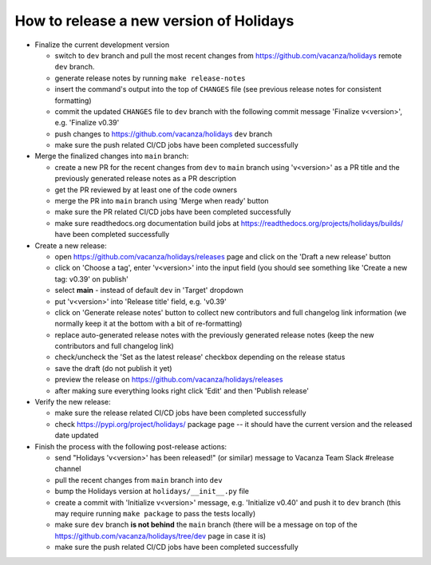 How to release a new version of Holidays
========================================

- Finalize the current development version

  - switch to ``dev`` branch and pull the most recent changes
    from https://github.com/vacanza/holidays remote ``dev`` branch.
  - generate release notes by running ``make release-notes``
  - insert the command's output into the top of ``CHANGES`` file
    (see previous release notes for consistent formatting)
  - commit the updated ``CHANGES`` file to ``dev`` branch with the following
    commit message 'Finalize v<version>', e.g. 'Finalize v0.39'
  - push changes to https://github.com/vacanza/holidays ``dev`` branch
  - make sure the push related CI/CD jobs have been completed successfully

- Merge the finalized changes into ``main`` branch:

  - create a new PR for the recent changes from ``dev`` to ``main`` branch
    using 'v<version>' as a PR title and the previously generated release notes
    as a PR description
  - get the PR reviewed by at least one of the code owners
  - merge the PR into ``main`` branch using 'Merge when ready' button
  - make sure the PR related CI/CD jobs have been completed successfully
  - make sure readthedocs.org documentation build jobs at
    https://readthedocs.org/projects/holidays/builds/
    have been completed successfully

- Create a new release:

  - open https://github.com/vacanza/holidays/releases page and click
    on the 'Draft a new release' button
  - click on 'Choose a tag', enter 'v<version>' into the input field
    (you should see something like 'Create a new tag: v0.39' on publish'
  - select **main** - instead of default ``dev`` in 'Target' dropdown
  - put 'v<version>' into 'Release title' field, e.g. 'v0.39'
  - click on 'Generate release notes' button to collect new contributors and
    full changelog link information (we normally keep it at the bottom with
    a bit of re-formatting)
  - replace auto-generated release notes with the previously generated release
    notes (keep the new contributors and full changelog link)
  - check/uncheck the 'Set as the latest release' checkbox depending on the
    release status
  - save the draft (do not publish it yet)
  - preview the release on https://github.com/vacanza/holidays/releases
  - after making sure everything looks right click 'Edit' and then
    'Publish release'

- Verify the new release:

  - make sure the release related CI/CD jobs have been completed successfully
  - check https://pypi.org/project/holidays/ package page -- it should have
    the current version and the released date updated

- Finish the process with the following post-release actions:

  - send "Holidays 'v<version>' has been released!" (or similar) message
    to Vacanza Team Slack #release channel
  - pull the recent changes from ``main`` branch into ``dev``
  - bump the Holidays version at ``holidays/__init__.py`` file
  - create a commit with 'Initialize v<version>' message, e.g.
    'Initialize v0.40' and push it to ``dev`` branch (this may require
    running ``make package`` to pass the tests locally)
  - make sure ``dev`` branch **is not behind** the ``main`` branch (there
    will be a message on top of the
    https://github.com/vacanza/holidays/tree/dev page in case it is)
  - make sure the push related CI/CD jobs have been completed successfully
